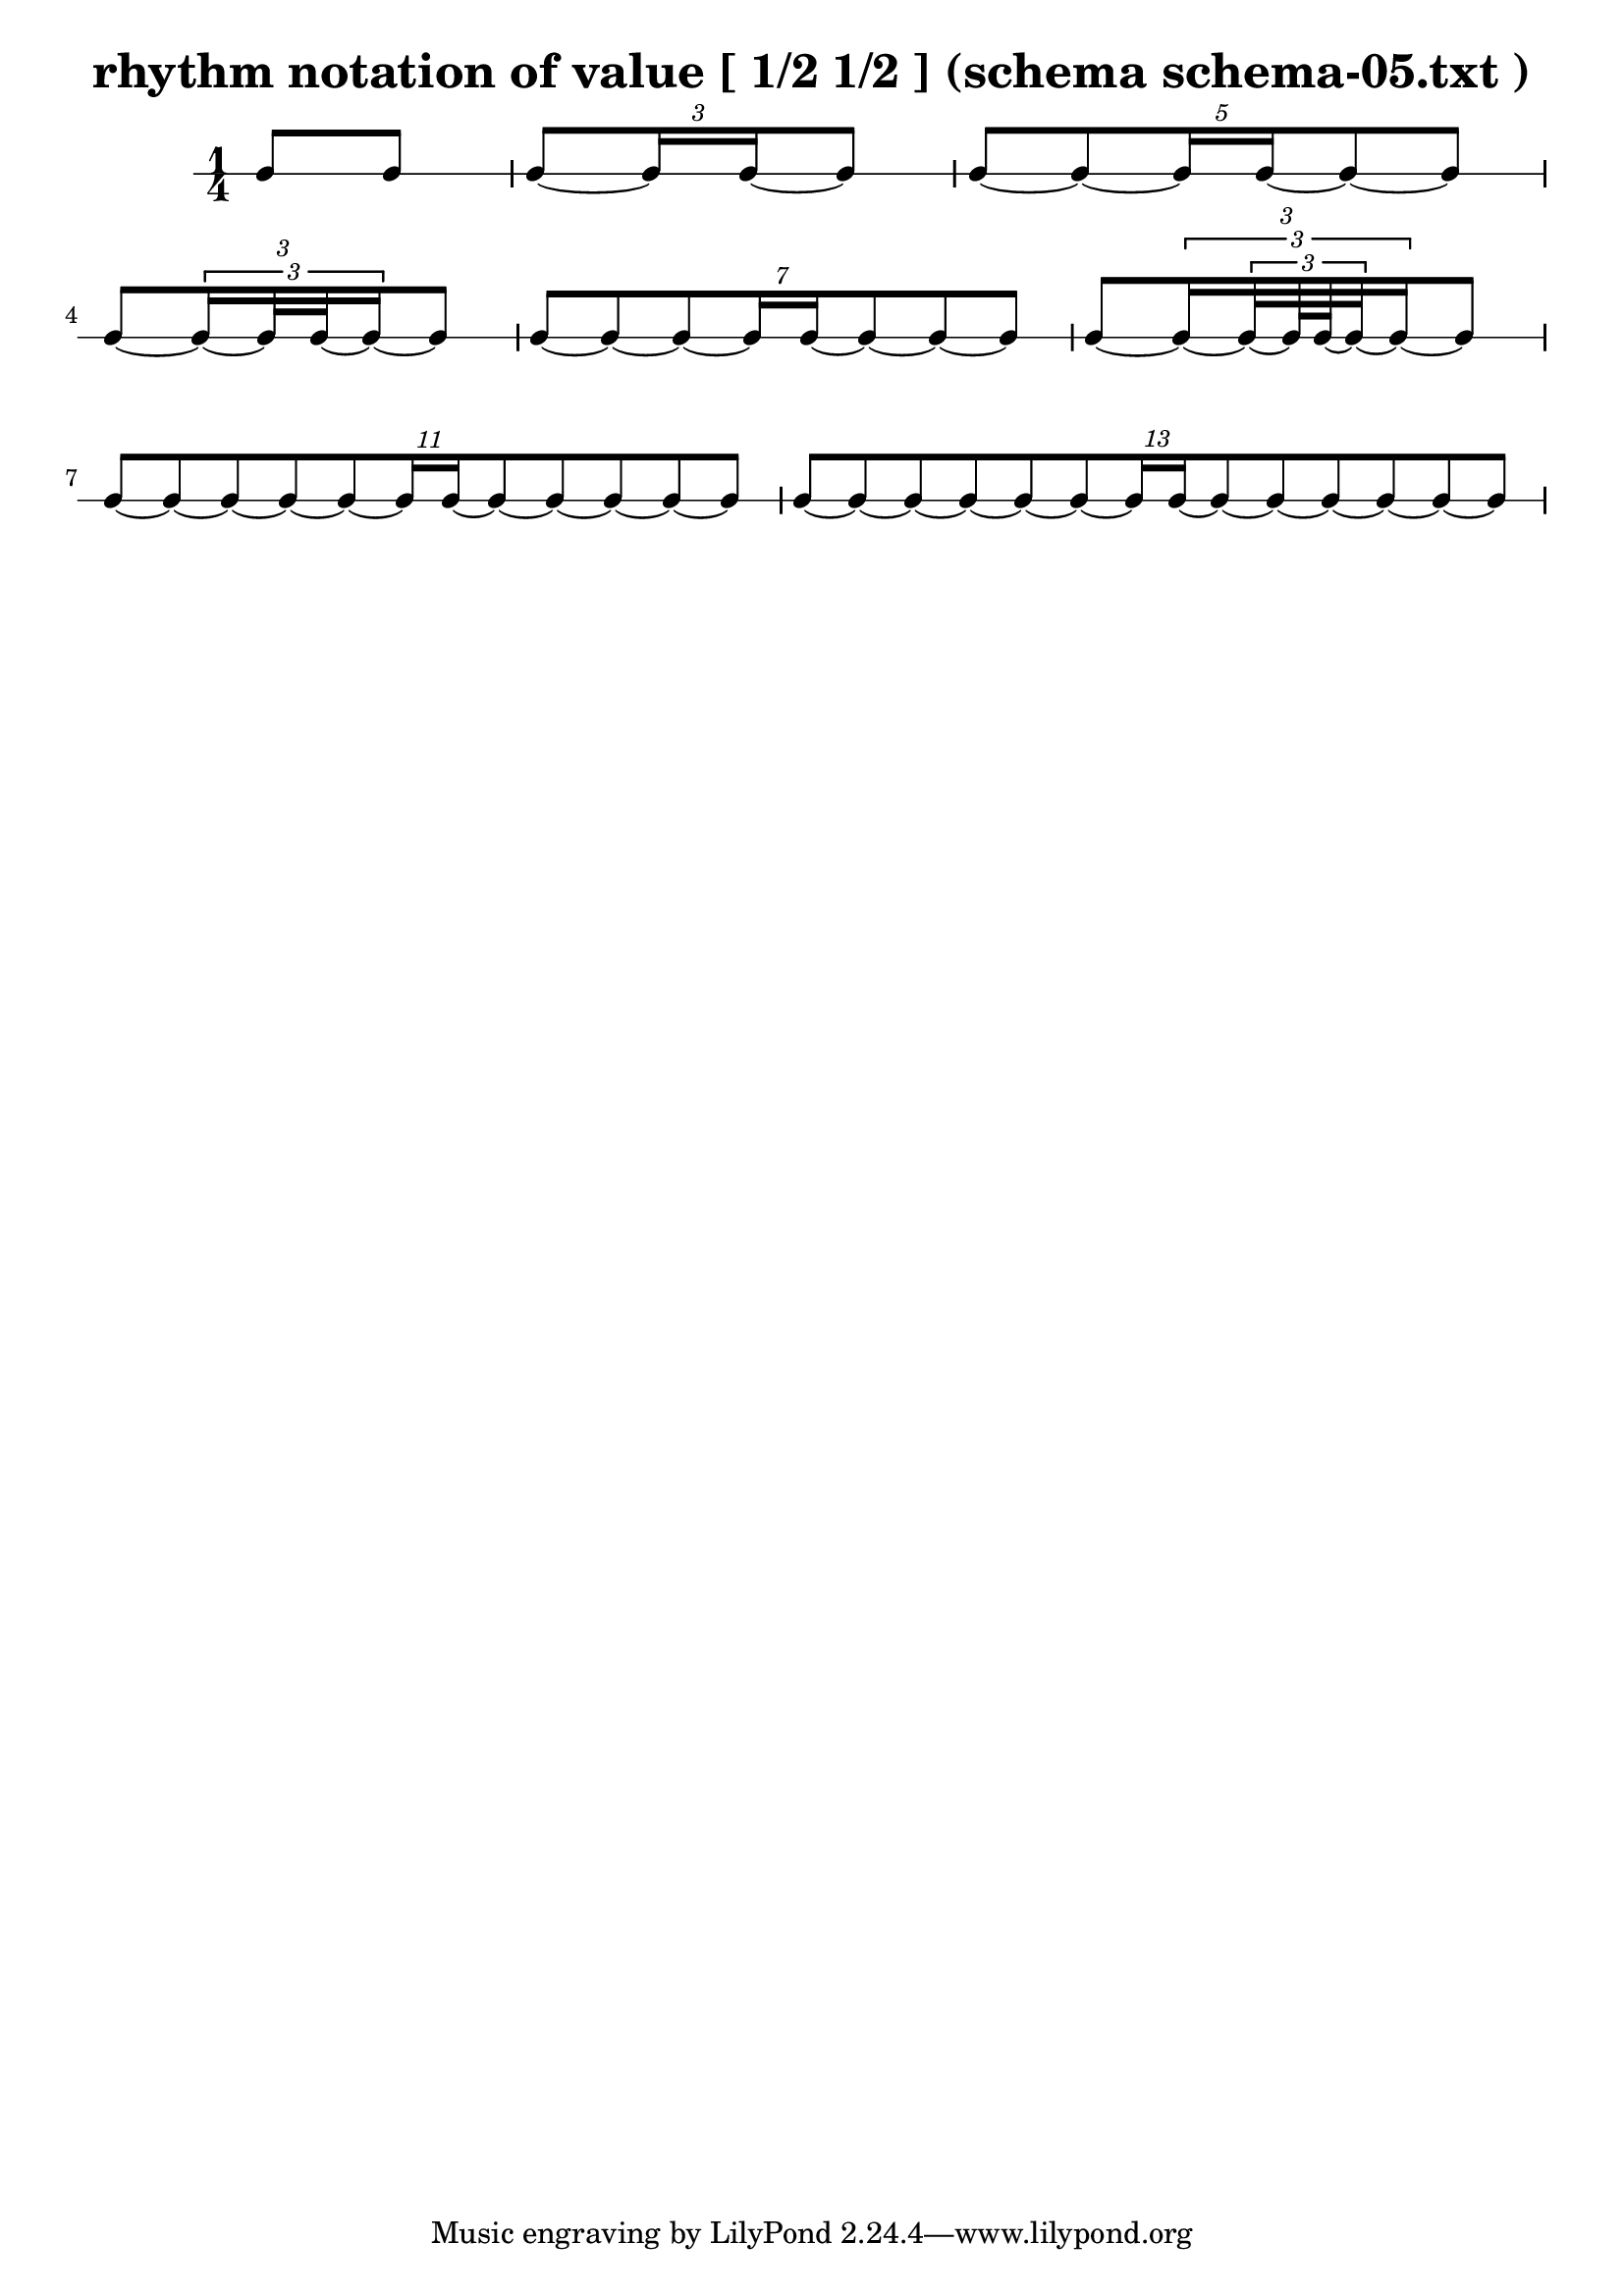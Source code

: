 \header{ 
  title = "rhythm notation of value [ 1/2 1/2 ] (schema schema-05.txt )"
}

\score {
<<
\new RhythmicStaff {
\time 1/4
 { e8 e8 } 
\tuplet 3/2 { e8~  { e16 e16~ }  e8 } 
\tuplet 5/2 { e8~ e8~  { e16 e16~ }  e8~ e8 } 
\tuplet 3/2 { e8~ \tuplet 3/2 { e16~  { e32 e32~ }  e16~ }  e8 } 
\tuplet 7/2 { e8~ e8~ e8~  { e16 e16~ }  e8~ e8~ e8 } 
\tuplet 3/2 { e8~ \tuplet 3/2 { e16~ \tuplet 3/2 { e32~  { e64 e64~ }  e32~ }  e16~ }  e8 } 
\tuplet 11/2 { e8~ e8~ e8~ e8~ e8~  { e16 e16~ }  e8~ e8~ e8~ e8~ e8 } 
\tuplet 13/2 { e8~ e8~ e8~ e8~ e8~ e8~  { e16 e16~ }  e8~ e8~ e8~ e8~ e8~ e8 } 
}
>>
}

\version "2.18.2"